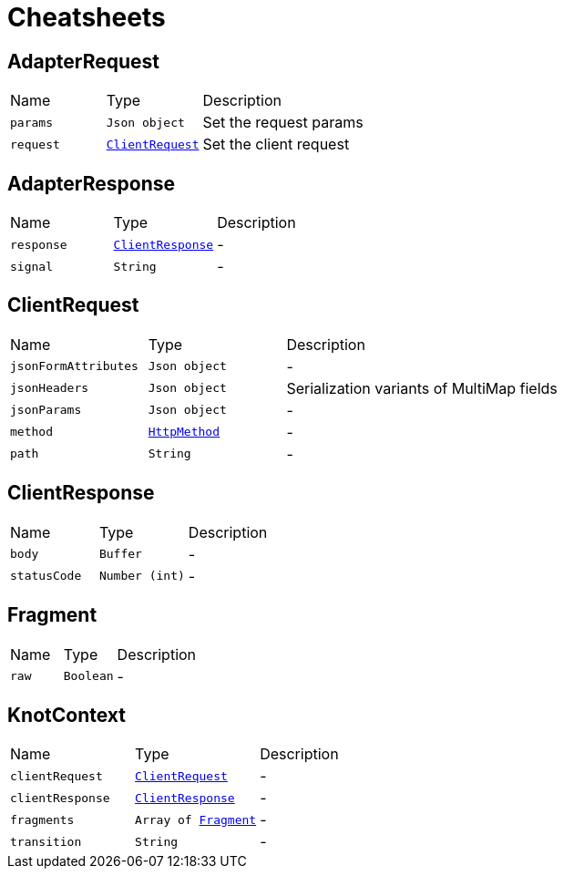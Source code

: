 = Cheatsheets

[[AdapterRequest]]
== AdapterRequest


[cols=">25%,^25%,50%"]
[frame="topbot"]
|===
^|Name | Type ^| Description
|[[params]]`params`|`Json object`|
+++
Set the request params
+++
|[[request]]`request`|`link:dataobjects.html#ClientRequest[ClientRequest]`|
+++
Set the client request
+++
|===

[[AdapterResponse]]
== AdapterResponse


[cols=">25%,^25%,50%"]
[frame="topbot"]
|===
^|Name | Type ^| Description
|[[response]]`response`|`link:dataobjects.html#ClientResponse[ClientResponse]`|-
|[[signal]]`signal`|`String`|-
|===

[[ClientRequest]]
== ClientRequest


[cols=">25%,^25%,50%"]
[frame="topbot"]
|===
^|Name | Type ^| Description
|[[jsonFormAttributes]]`jsonFormAttributes`|`Json object`|-
|[[jsonHeaders]]`jsonHeaders`|`Json object`|
+++
Serialization variants of MultiMap fields
+++
|[[jsonParams]]`jsonParams`|`Json object`|-
|[[method]]`method`|`link:enums.html#HttpMethod[HttpMethod]`|-
|[[path]]`path`|`String`|-
|===

[[ClientResponse]]
== ClientResponse


[cols=">25%,^25%,50%"]
[frame="topbot"]
|===
^|Name | Type ^| Description
|[[body]]`body`|`Buffer`|-
|[[statusCode]]`statusCode`|`Number (int)`|-
|===

[[Fragment]]
== Fragment


[cols=">25%,^25%,50%"]
[frame="topbot"]
|===
^|Name | Type ^| Description
|[[raw]]`raw`|`Boolean`|-
|===

[[KnotContext]]
== KnotContext


[cols=">25%,^25%,50%"]
[frame="topbot"]
|===
^|Name | Type ^| Description
|[[clientRequest]]`clientRequest`|`link:dataobjects.html#ClientRequest[ClientRequest]`|-
|[[clientResponse]]`clientResponse`|`link:dataobjects.html#ClientResponse[ClientResponse]`|-
|[[fragments]]`fragments`|`Array of link:dataobjects.html#Fragment[Fragment]`|-
|[[transition]]`transition`|`String`|-
|===

